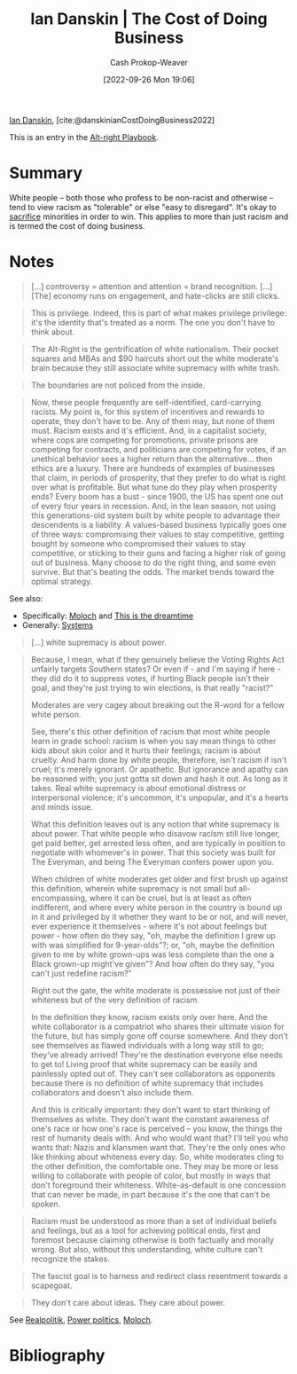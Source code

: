 :PROPERTIES:
:ROAM_REFS: [cite:@danskinianCostDoingBusiness2022]
:ID:       073a3833-8cf1-431e-97df-c87f448b6a12
:LAST_MODIFIED: [2023-10-09 Mon 23:58]
:END:
#+title: Ian Danskin | The Cost of Doing Business
#+hugo_custom_front_matter: :slug "073a3833-8cf1-431e-97df-c87f448b6a12"
#+author: Cash Prokop-Weaver
#+date: [2022-09-26 Mon 19:06]
#+filetags: :reference:

[[id:2e66d444-9a3a-4ed3-8fac-210bb61933fb][Ian Danskin]], [cite:@danskinianCostDoingBusiness2022]

This is an entry in the [[id:913d6ace-03ac-4d34-ae92-5bd8a519236c][Alt-right Playbook]].

* Summary

White people -- both those who profess to be non-racist and otherwise -- tend to view racism as "tolerable" or else "easy to disregard". It's okay to [[https://knowyourmeme.com/memes/some-of-you-may-die][sacrifice]] minorities in order to win. This applies to more than just racism and is termed the cost of doing business.
* Notes

#+begin_quote
[...] controversy = attention and attention = brand recognition. [...] [The] economy runs on engagement, and hate-clicks are still clicks.
#+end_quote

#+begin_quote
This is privilege. Indeed, this is part of what makes privilege privilege: it's the identity that's treated as a norm. The one you don't have to think about.
#+end_quote

#+begin_quote
The Alt-Right is the gentrification of white nationalism. Their pocket squares and MBAs and $90 haircuts short out the white moderate's brain because they still associate white supremacy with white trash.
#+end_quote

#+begin_quote
The boundaries are not policed from the inside.
#+end_quote

#+begin_quote
Now, these people frequently are self-identified, card-carrying racists. My point is, for this system of incentives and rewards to operate, they don't have to be. Any of them may, but none of them must. Racism exists and it's efficient. And, in a capitalist society, where cops are competing for promotions, private prisons are competing for contracts, and politicians are competing for votes, if an unethical behavior sees a higher return than the alternative… then ethics are a luxury. There are hundreds of examples of businesses that claim, in periods of prosperity, that they prefer to do what is right over what is profitable. But what tune do they play when prosperity ends? Every boom has a bust - since 1900, the US has spent one out of every four years in recession. And, in the lean season, not using this generations-old system built by white people to advantage their descendents is a liability. A values-based business typically goes one of three ways: compromising their values to stay competitive, getting bought by someone who compromised their values to stay competitive, or sticking to their guns and facing a higher risk of going out of business. Many choose to do the right thing, and some even survive. But that's beating the odds. The market trends toward the optimal strategy.
#+end_quote

See also:

- Specifically: [[id:3aea1e2f-dd21-4c21-a8c9-7efd610424c4][Moloch]] and [[id:4d1a0eba-1f0f-4634-b574-6d66b7afa9b8][This is the dreamtime]]
- Generally: [[id:c73b15fa-a2bc-48bc-8f3d-6edffc332da1][Systems]]

#+begin_quote
[...] white supremacy is about power.
#+end_quote

#+begin_quote
Because, I mean, what if they genuinely believe the Voting Rights Act unfairly targets Southern states? Or even if - and I'm saying if here - they did do it to suppress votes, if hurting Black people isn't their goal, and they're just trying to win elections, is that really "racist?"

Moderates are very cagey about breaking out the R-word for a fellow white person.

See, there's this other definition of racism that most white people learn in grade school: racism is when you say mean things to other kids about skin color and it hurts their feelings; racism is about cruelty. And harm done by white people, therefore, isn't racism if isn't cruel; it's merely ignorant. Or apathetic. But ignorance and apathy can be reasoned with; you just gotta sit down and hash it out. As long as it takes. Real white supremacy is about emotional distress or interpersonal violence; it's uncommon, it's unpopular, and it's a hearts and minds issue.

What this definition leaves out is any notion that white supremacy is about power. That white people who disavow racism still live longer, get paid better, get arrested less often, and are typically in position to negotiate with whomever's in power. That this society was built for The Everyman, and being The Everyman confers power upon you.

When children of white moderates get older and first brush up against this definition, wherein white supremacy is not small but all-encompassing, where it can be cruel, but is at least as often indifferent, and where every white person in the country is bound up in it and privileged by it whether they want to be or not, and will never, ever experience it themselves - where it's not about feelings but power - how often do they say, "oh, maybe the definition I grew up with was simplified for 9-year-olds"?; or, "oh, maybe the definition given to me by white grown-ups was less complete than the one a Black grown-up might've given"? And how often do they say, "you can't just redefine racism?"

Right out the gate, the white moderate is possessive not just of their whiteness but of the very definition of racism.

In the definition they know, racism exists only over here. And the white collaborator is a compatriot who shares their ultimate vision for the future, but has simply gone off course somewhere. And they don't see themselves as flawed individuals with a long way still to go; they've already arrived! They're the destination everyone else needs to get to! Living proof that white supremacy can be easily and painlessly opted out of. They can't see collaborators as opponents because there is no definition of white supremacy that includes collaborators and doesn't also include them.

And this is critically important: they don't want to start thinking of themselves as white. They don't want the constant awareness of one's race or how one's race is perceived – you know, the things the rest of humanity deals with. And who would want that? I'll tell you who wants that: Nazis and klansmen want that. They're the only ones who like thinking about whiteness every day. So, white moderates cling to the other definition, the comfortable one. They may be more or less willing to collaborate with people of color, but mostly in ways that don't foreground their whiteness. White-as-default is one concession that can never be made, in part because it's the one that can't be spoken.
#+end_quote

#+begin_quote
Racism must be understood as more than a set of individual beliefs and feelings, but as a tool for achieving political ends, first and foremost because claiming otherwise is both factually and morally wrong. But also, without this understanding, white culture can't recognize the stakes.
#+end_quote

#+begin_quote
The fascist goal is to harness and redirect class resentment towards a scapegoat.
#+end_quote

#+begin_quote
They don't care about ideas. They care about power.
#+end_quote

See [[id:8c1b0569-db17-41af-90a3-7f2c75dc8923][Realpolitik]], [[id:2e9a36f6-43e0-4f9a-af7e-64a4ef069a19][Power politics]], [[id:3aea1e2f-dd21-4c21-a8c9-7efd610424c4][Moloch]].

* Flashcards :noexport:
** The fascist goal is {{to harness and redirect class resentment toward a scapegoat}@0}. :fc:
:PROPERTIES:
:CREATED: [2022-09-27 Tue 20:27]
:FC_CREATED: 2022-09-28T03:28:09Z
:FC_TYPE:  cloze
:ID:       ef891303-53e4-4182-a7db-be48627d90b4
:FC_CLOZE_MAX: 0
:FC_CLOZE_TYPE: deletion
:END:
:REVIEW_DATA:
| position | ease | box | interval | due                  |
|----------+------+-----+----------+----------------------|
|        0 | 1.75 |   8 |   128.89 | 2024-02-16T04:19:34Z |
:END:

*** Source
[cite:@danskinianCostDoingBusiness2022]
* Bibliography
#+print_bibliography:
